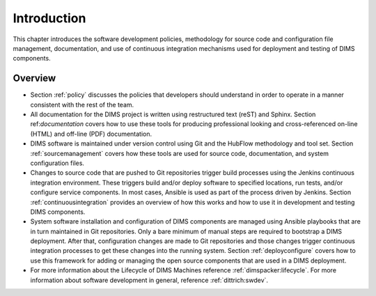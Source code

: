 .. _introduction:

Introduction 
============

This chapter introduces the software development policies,
methodology for source code and configuration file management,
documentation, and use of continuous integration mechanisms
used for deployment and testing of DIMS components.

Overview
--------

+ Section :ref:`policy` discusses the policies that developers should
  understand in order to operate in a manner consistent with the rest of the
  team.

  .. TODO(mboggess):
  .. todo::

        I'm not sure this is true anymore.

        Okay, well, look at 3.5 and 3.6

        .. note::

            Section :ref:`policy` is not very well developed. It needs to be
            completed or dropped.

        ..

  ..

+ All documentation for the DIMS project is written using restructured text
  (reST) and Sphinx. Section ref:`documentation` covers how to use these
  tools for producing professional looking and cross-referenced on-line (HTML)
  and off-line (PDF) documentation.

+ DIMS software is maintained under version control using Git and the HubFlow
  methodology and tool set. Section :ref:`sourcemanagement` covers how these
  tools are used for source code, documentation, and system configuration
  files.

+ Changes to source code that are pushed to Git repositories trigger build
  processes using the Jenkins continuous integration environment.  These triggers
  build and/or deploy software to specified locations, run tests, and/or
  configure service components. In most cases, Ansible is used as part of the
  process driven by Jenkins.  Section :ref:`continuousintegration` provides an
  overview of how this works and how to use it in development and testing DIMS
  components.

+ System software installation and configuration of DIMS components are managed
  using Ansible playbooks that are in turn maintained in Git repositories. Only
  a bare minimum of manual steps are required to bootstrap a DIMS deployment.
  After that, configuration changes are made to Git repositories and those
  changes trigger continuous integration processes to get these changes into
  the running system.  Section :ref:`deployconfigure` covers how to use this
  framework for adding or managing the open source components that are used
  in a DIMS deployment.

+ For more information about the Lifecycle of DIMS Machines reference 
  :ref:`dimspacker:lifecycle`. For more information about software development
  in general, reference :ref:`dittrich:swdev`.
